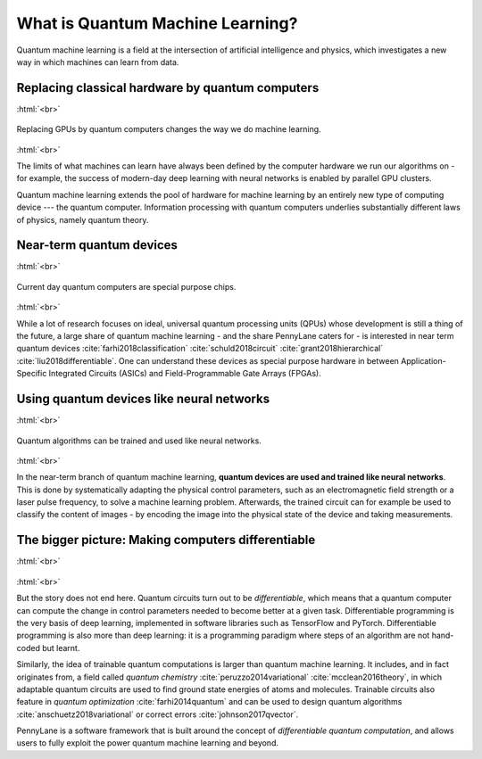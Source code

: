 .. role:: html(raw)
   :format: html

What is Quantum Machine Learning?
=================================

Quantum machine learning is a field at the intersection of artificial intelligence and physics,
which investigates a new way in which machines can learn from data.

Replacing classical hardware by quantum computers
~~~~~~~~~~~~~~~~~~~~~~~~~~~~~~~~~~~~~~~~~~~~~~~~~

:html:`<br>`

.. figure:: /_static/whatisml/gpu_to_qpu.png
    :align: center
    :width: 60%
    :target: javascript:void(0);

    Replacing GPUs by quantum computers changes the way we do machine learning.

:html:`<br>`


The limits of what machines can learn have always been defined by the computer hardware
we run our algorithms on - for example, the success of modern-day deep learning  with neural networks is
enabled by parallel GPU clusters.

Quantum machine learning extends the pool of hardware for machine learning by an entirely
new type of computing device --- the quantum computer. Information processing with quantum computers
underlies substantially different laws of physics, namely quantum theory.


Near-term quantum devices
~~~~~~~~~~~~~~~~~~~~~~~~~

:html:`<br>`

.. figure:: /_static/whatisml/quantum_devices_ai.png
    :align: center
    :width: 80%
    :target: javascript:void(0);

    Current day quantum computers are special purpose chips.

:html:`<br>`

While a lot of research focuses on ideal, universal quantum processing units (QPUs) whose development
is still a thing of the future, a large share of quantum machine learning - and the share
PennyLane caters for - is interested in near term quantum devices :cite:`farhi2018classification`
:cite:`schuld2018circuit` :cite:`grant2018hierarchical` :cite:`liu2018differentiable`.
One can understand these devices
as special purpose hardware in between Application-Specific Integrated Circuits (ASICs) and
Field-Programmable Gate Arrays (FPGAs).

Using quantum devices like neural networks
~~~~~~~~~~~~~~~~~~~~~~~~~~~~~~~~~~~~~~~~~~

:html:`<br>`

.. figure:: /_static/whatisml/trainable_circuit.png
    :align: center
    :width: 70%
    :target: javascript:void(0);

    Quantum algorithms can be trained and used like neural networks.

:html:`<br>`

In the near-term branch of quantum machine learning,
**quantum devices are used and trained like neural networks**.
This is done by systematically adapting the physical control parameters,
such as an electromagnetic field strength or a laser pulse frequency, to solve a machine learning problem.
Afterwards, the trained circuit can for example be used to classify the content of images - by encoding
the image into the physical state of the device and taking measurements.

The bigger picture: Making computers differentiable
~~~~~~~~~~~~~~~~~~~~~~~~~~~~~~~~~~~~~~~~~~~~~~~~~~~

:html:`<br>`

.. figure:: /_static/whatisml/applications.png
    :align: center
    :width: 50%
    :target: javascript:void(0);

:html:`<br>`


But the story does not end here. Quantum circuits turn out to be *differentiable*, which means that a quantum computer
can compute the change in control parameters needed to become better at a given task. Differentiable programming
is the very basis of deep learning, implemented in software libraries such as TensorFlow and PyTorch.
Differentiable programming is also more than deep learning: it is a programming paradigm where steps of an
algorithm are not hand-coded but learnt.

Similarly, the idea of trainable quantum computations is larger than quantum machine learning. It includes,
and in fact originates from, a field called *quantum chemistry* :cite:`peruzzo2014variational`
:cite:`mcclean2016theory`, in which adaptable quantum circuits are
used to find ground state energies of atoms and molecules. Trainable circuits also feature
in *quantum optimization* :cite:`farhi2014quantum` and can be used to
design quantum algorithms :cite:`anschuetz2018variational`
or correct errors :cite:`johnson2017qvector`.

PennyLane is a software framework that is built around the concept of
*differentiable quantum computation*, and allows users to fully exploit the power quantum machine learning and beyond.
